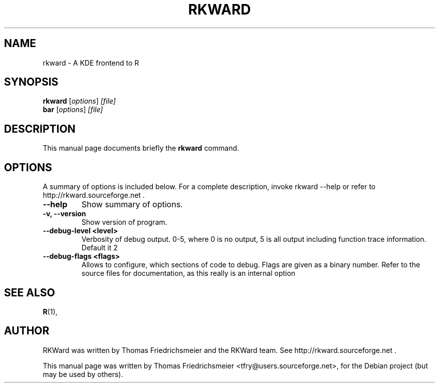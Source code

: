 .\"                                      Hey, EMACS: -*- nroff -*-
.\" First parameter, NAME, should be all caps
.\" Second parameter, SECTION, should be 1-8, maybe w/ subsection
.\" other parameters are allowed: see man(7), man(1)
.TH RKWARD 1 "11-10-2005"
.\" Please adjust this date whenever revising the manpage.
.\"
.\" Some roff macros, for reference:
.\" .nh        disable hyphenation
.\" .hy        enable hyphenation
.\" .ad l      left justify
.\" .ad b      justify to both left and right margins
.\" .nf        disable filling
.\" .fi        enable filling
.\" .br        insert line break
.\" .sp <n>    insert n+1 empty lines
.\" for manpage-specific macros, see man(7)
.SH NAME
rkward \- A KDE frontend to R
.SH SYNOPSIS
.B rkward
.RI [ options ] " [file]"
.br
.B bar
.RI [ options ] " [file]"
.SH DESCRIPTION
This manual page documents briefly the
.B rkward
command.
.PP
.SH OPTIONS
A summary of options is included below.
For a complete description, invoke rkward --help or refer to http://rkward.sourceforge.net .
.TP
.B \-\-help
Show summary of options.
.TP
.B \-v, \-\-version
Show version of program.
.TP
.B \-\-debug-level <level>
Verbosity of debug output. 0-5, where 0 is no output, 5 is all output including function trace information. Default it 2
.TP
.B \-\-debug-flags <flags>
Allows to configure, which sections of code to debug. Flags are given as a binary number. Refer to the source files for documentation, as this really is an internal option
.SH SEE ALSO
.BR R (1),
.br
.SH AUTHOR
RKWard was written by Thomas Friedrichsmeier and the RKWard team. See http://rkward.sourceforge.net .
.PP
This manual page was written by Thomas Friedrichsmeier <tfry@users.sourceforge.net>,
for the Debian project (but may be used by others).
